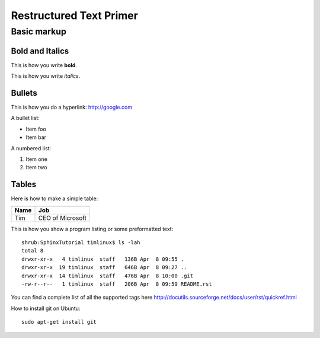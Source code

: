 Restructured Text Primer
========================

Basic markup
------------

Bold and Italics
................

This is how you write **bold**.

This is how you write *italics*.

Bullets
.......

This is how you do a hyperlink: http://google.com

A bullet list:

* Item foo
* Item bar

A numbered list:

#. Item one
#. Item two

Tables
......

Here is how to make a simple table:

+--------------------+--------------------------+
| **Name**           | **Job**                  |
+--------------------+--------------------------+
| Tim                | CEO of Microsoft         |
+--------------------+--------------------------+

This is how you show a program listing or some preformatted text::

    shrub:SphinxTutorial timlinux$ ls -lah
    total 8
    drwxr-xr-x   4 timlinux  staff   136B Apr  8 09:55 .
    drwxr-xr-x  19 timlinux  staff   646B Apr  8 09:27 ..
    drwxr-xr-x  14 timlinux  staff   476B Apr  8 10:00 .git
    -rw-r--r--   1 timlinux  staff   206B Apr  8 09:59 README.rst

You can find a complete list of all the supported tags here
http://docutils.sourceforge.net/docs/user/rst/quickref.html


How to install git on Ubuntu::

    sudo apt-get install git


